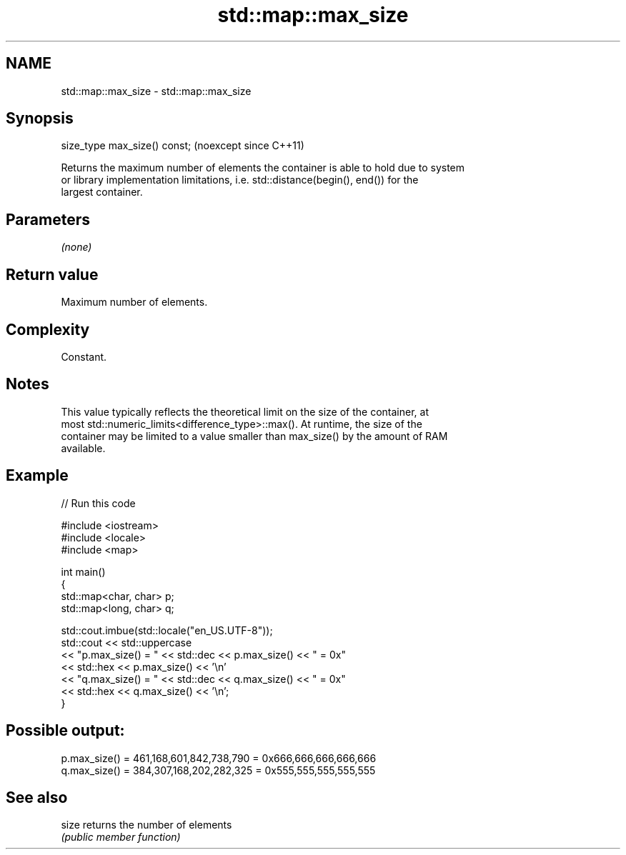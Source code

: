 .TH std::map::max_size 3 "2024.06.10" "http://cppreference.com" "C++ Standard Libary"
.SH NAME
std::map::max_size \- std::map::max_size

.SH Synopsis
   size_type max_size() const;  (noexcept since C++11)

   Returns the maximum number of elements the container is able to hold due to system
   or library implementation limitations, i.e. std::distance(begin(), end()) for the
   largest container.

.SH Parameters

   \fI(none)\fP

.SH Return value

   Maximum number of elements.

.SH Complexity

   Constant.

.SH Notes

   This value typically reflects the theoretical limit on the size of the container, at
   most std::numeric_limits<difference_type>::max(). At runtime, the size of the
   container may be limited to a value smaller than max_size() by the amount of RAM
   available.

.SH Example

   
// Run this code

 #include <iostream>
 #include <locale>
 #include <map>
  
 int main()
 {
     std::map<char, char> p;
     std::map<long, char> q;
  
     std::cout.imbue(std::locale("en_US.UTF-8"));
     std::cout << std::uppercase
               << "p.max_size() = " << std::dec << p.max_size() << " = 0x"
               << std::hex << p.max_size() << '\\n'
               << "q.max_size() = " << std::dec << q.max_size() << " = 0x"
               << std::hex << q.max_size() << '\\n';
 }

.SH Possible output:

 p.max_size() = 461,168,601,842,738,790 = 0x666,666,666,666,666
 q.max_size() = 384,307,168,202,282,325 = 0x555,555,555,555,555

.SH See also

   size returns the number of elements
        \fI(public member function)\fP 
